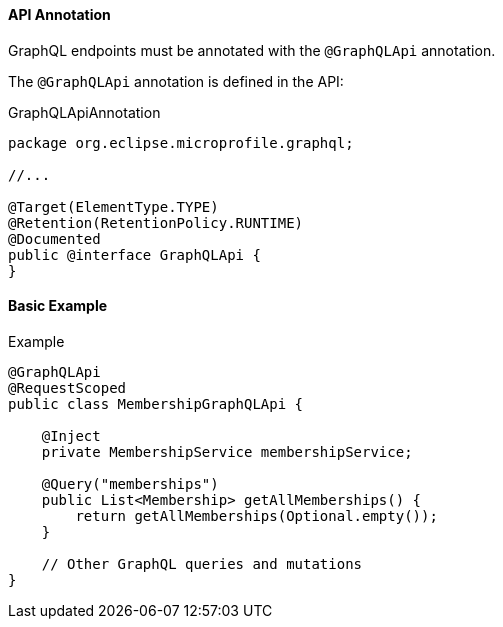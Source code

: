 //
// Copyright (c) 2019 Contributors to the Eclipse Foundation
//
// Licensed under the Apache License, Version 2.0 (the "License");
// you may not use this file except in compliance with the License.
// You may obtain a copy of the License at
//
//     http://www.apache.org/licenses/LICENSE-2.0
//
// Unless required by applicable law or agreed to in writing, software
// distributed under the License is distributed on an "AS IS" BASIS,
// WITHOUT WARRANTIES OR CONDITIONS OF ANY KIND, either express or implied.
// See the License for the specific language governing permissions and
// limitations under the License.
//

[[api]]

==== API Annotation
GraphQL endpoints must be annotated with the `@GraphQLApi` annotation.

The `@GraphQLApi` annotation is defined in the API:

.GraphQLApiAnnotation
[source,java,numbered]
----
package org.eclipse.microprofile.graphql;

//...

@Target(ElementType.TYPE)
@Retention(RetentionPolicy.RUNTIME)
@Documented
public @interface GraphQLApi {
}
----

==== Basic Example

.Example
[source,java,numbered]
----
@GraphQLApi
@RequestScoped
public class MembershipGraphQLApi {

    @Inject
    private MembershipService membershipService;

    @Query("memberships")
    public List<Membership> getAllMemberships() {
        return getAllMemberships(Optional.empty());
    }

    // Other GraphQL queries and mutations
}
----
